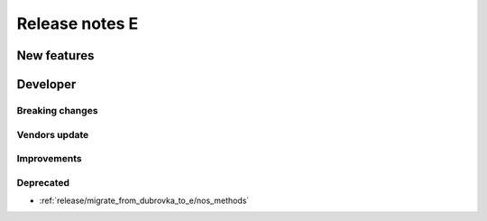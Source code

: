 Release notes E
######################

New features
============

Developer
=========

Breaking changes
----------------

Vendors update
--------------

Improvements
------------

Deprecated
----------

* :ref:`release/migrate_from_dubrovka_to_e/nos_methods`
